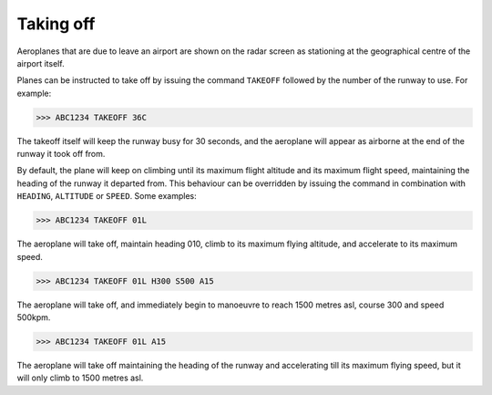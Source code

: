 .. index:: Taking off

Taking off
==========
Aeroplanes that are due to leave an airport are shown on the radar screen as
stationing at the geographical centre of the airport itself.

Planes can be instructed to take off by issuing the command ``TAKEOFF`` followed
by the number of the runway to use. For example:

>>> ABC1234 TAKEOFF 36C

The takeoff itself will keep the runway busy for 30 seconds, and the aeroplane
will appear as airborne at the end of the runway it took off from.

By default, the plane will keep on climbing until its maximum flight altitude
and its maximum flight speed, maintaining the heading of the runway it departed
from. This behaviour can be overridden by issuing the command in combination
with ``HEADING``, ``ALTITUDE`` or ``SPEED``. Some examples:

>>> ABC1234 TAKEOFF 01L

The aeroplane will take off, maintain heading 010, climb to its maximum flying
altitude, and accelerate to its maximum speed.

>>> ABC1234 TAKEOFF 01L H300 S500 A15

The aeroplane will take off, and immediately begin to manoeuvre to reach 1500
metres asl, course 300 and speed 500kpm.

>>> ABC1234 TAKEOFF 01L A15

The aeroplane will take off maintaining the heading of the runway and
accelerating till its maximum flying speed, but it will only climb to 1500
metres asl.
